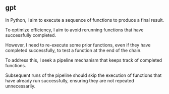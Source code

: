 ** gpt

In Python, I aim to execute a sequence of functions to produce a final
result.

To optimize efficiency, I aim to avoid rerunning functions that have
successfully completed.

However, I need to re-execute some prior functions, even if they have
completed successfully, to test a function at the end of the chain.

To address this, I seek a pipeline mechanism that keeps track of
completed functions.

Subsequent runs of the pipeline should skip the execution of functions
that have already run successfully, ensuring they are not repeated
unnecessarily.

